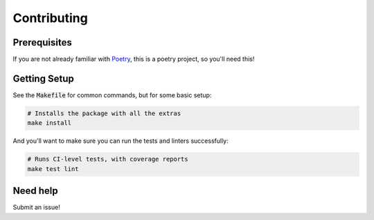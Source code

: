 Contributing
============

Prerequisites
-------------

If you are not already familiar with Poetry_, this is a poetry project, so you'll need this!

Getting Setup
-------------

See the :code:`Makefile` for common commands, but for some basic setup:

.. code-block:: bash

    # Installs the package with all the extras
    make install

And you'll want to make sure you can run the tests and linters successfully:

.. code-block:: bash

    # Runs CI-level tests, with coverage reports
    make test lint


Need help
---------

Submit an issue!

.. _Poetry: https://poetry.eustace.io/
